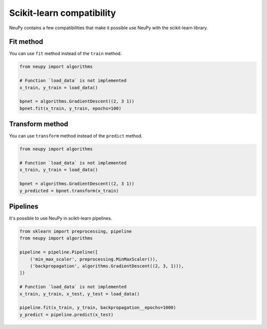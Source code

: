 Scikit-learn compatibility
==========================

NeuPy contains a few compatibilities that make it possible use NeuPy with the scikit-learn library.

Fit method
----------

You can use ``fit`` method instead of the ``train`` method.

.. code-block:: python

    from neupy import algorithms

    # Function `load_data` is not implemented
    x_train, y_train = load_data()

    bpnet = algorithms.GradientDescent((2, 3 1))
    bpnet.fit(x_train, y_train, epochs=100)

Transform method
----------------

You can use ``transform`` method instead of the ``predict`` method.

.. code-block:: python

    from neupy import algorithms

    # Function `load_data` is not implemented
    x_train, y_train = load_data()

    bpnet = algorithms.GradientDescent((2, 3 1))
    y_predicted = bpnet.transform(x_train)

Pipelines
---------

It's possible to use NeuPy in scikit-learn pipelines.

.. code-block:: python

    from sklearn import preprocessing, pipeline
    from neupy import algorithms

    pipeline = pipeline.Pipeline([
        ('min_max_scaler', preprocessing.MinMaxScaler()),
        ('backpropagation', algorithms.GradientDescent((2, 3, 1))),
    ])

    # Function `load_data` is not implemented
    x_train, y_train, x_test, y_test = load_data()

    pipeline.fit(x_train, y_train, backpropagation__epochs=1000)
    y_predict = pipeline.predict(x_test)
